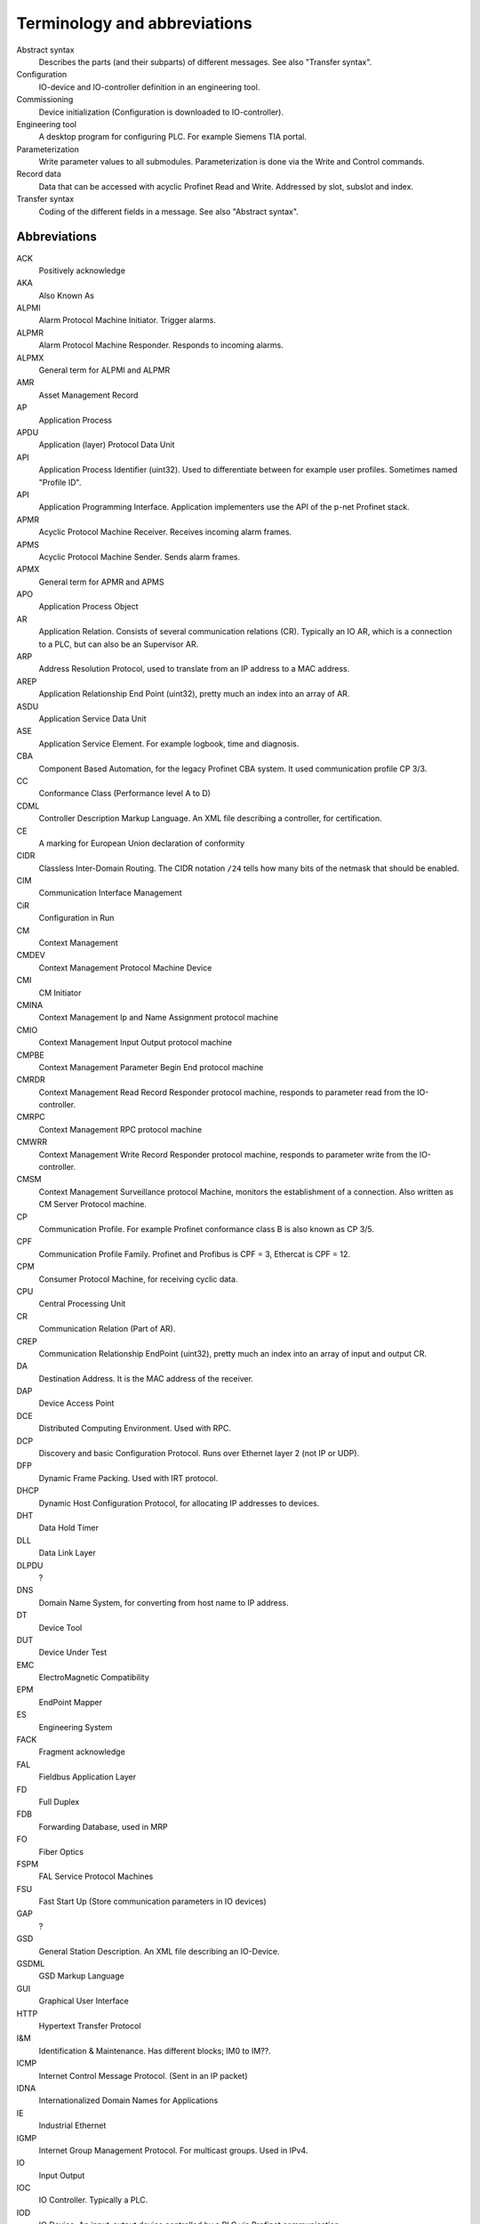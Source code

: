 
Terminology and abbreviations
=============================

Abstract syntax
    Describes the parts (and their subparts) of different messages. See also "Transfer syntax".
Configuration
    IO-device and IO-controller definition in an engineering tool.
Commissioning
    Device initialization (Configuration is downloaded to IO-controller).
Engineering tool
    A desktop program for configuring PLC. For example Siemens TIA portal.
Parameterization
    Write parameter values to all submodules. Parameterization is done via
    the Write and Control commands.
Record data
   Data that can be accessed with acyclic Profinet Read and Write. Addressed by
   slot, subslot and index.
Transfer syntax
    Coding of the different fields in a message. See also "Abstract syntax".


Abbreviations
-------------

ACK
    Positively acknowledge
AKA
    Also Known As
ALPMI
    Alarm Protocol Machine Initiator. Trigger alarms.
ALPMR
    Alarm Protocol Machine Responder. Responds to incoming alarms.
ALPMX
    General term for ALPMI and ALPMR
AMR
    Asset Management Record
AP
    Application Process
APDU
    Application (layer) Protocol Data Unit
API
    Application Process Identifier (uint32). Used to differentiate between for example user profiles. Sometimes named "Profile ID".
API
    Application Programming Interface. Application implementers use the API of the p-net Profinet stack.
APMR
    Acyclic Protocol Machine Receiver. Receives incoming alarm frames.
APMS
    Acyclic Protocol Machine Sender. Sends alarm frames.
APMX
    General term for APMR and APMS
APO
    Application Process Object
AR
    Application Relation. Consists of several communication relations (CR). Typically an IO AR, which is a connection to a PLC, but can also be an Supervisor AR.
ARP
    Address Resolution Protocol, used to translate from an IP address to a MAC address.
AREP
    Application Relationship End Point (uint32), pretty much an index into an array of AR.
ASDU
    Application Service Data Unit
ASE
    Application Service Element. For example logbook, time and diagnosis.
CBA
    Component Based Automation, for the legacy Profinet CBA system. It used communication profile CP 3/3.
CC
    Conformance Class (Performance level A to D)
CDML
    Controller Description Markup Language. An XML file describing a controller, for certification.
CE
    A marking for European Union declaration of conformity
CIDR
    Classless Inter-Domain Routing. The CIDR notation ``/24`` tells how many bits of the netmask that should be enabled.
CIM
    Communication Interface Management
CiR
    Configuration in Run
CM
    Context Management
CMDEV
    Context Management Protocol Machine Device
CMI
    CM Initiator
CMINA
    Context Management Ip and Name Assignment protocol machine
CMIO
    Context Management Input Output protocol machine
CMPBE
    Context Management Parameter Begin End protocol machine
CMRDR
    Context Management Read Record Responder protocol machine, responds to parameter read from the IO-controller.
CMRPC
    Context Management RPC protocol machine
CMWRR
    Context Management Write Record Responder protocol machine, responds to parameter write from the IO-controller.
CMSM
    Context Management Surveillance protocol Machine, monitors the establishment of a connection. Also written as CM Server Protocol machine.
CP
    Communication Profile. For example Profinet conformance class B is also known as CP 3/5.
CPF
    Communication Profile Family. Profinet and Profibus is CPF = 3, Ethercat is CPF = 12.
CPM
    Consumer Protocol Machine, for receiving cyclic data.
CPU
    Central Processing Unit
CR
    Communication Relation (Part of AR).
CREP
    Communication Relationship EndPoint (uint32), pretty much an index into an array of input and output CR.
DA
    Destination Address. It is the MAC address of the receiver.
DAP
    Device Access Point
DCE
    Distributed Computing Environment. Used with RPC.
DCP
    Discovery and basic Configuration Protocol. Runs over Ethernet layer 2 (not IP or UDP).
DFP
    Dynamic Frame Packing. Used with IRT protocol.
DHCP
    Dynamic Host Configuration Protocol, for allocating IP addresses to devices.
DHT
    Data Hold Timer
DLL
    Data Link Layer
DLPDU
    ?
DNS
    Domain Name System, for converting from host name to IP address.
DT
    Device Tool
DUT
    Device Under Test
EMC
    ElectroMagnetic Compatibility
EPM
    EndPoint Mapper
ES
    Engineering System
FACK
    Fragment acknowledge
FAL
    Fieldbus Application Layer
FD
    Full Duplex
FDB
    Forwarding Database, used in MRP
FO
   Fiber Optics
FSPM
    FAL Service Protocol Machines
FSU
    Fast Start Up (Store communication parameters in IO devices)
GAP
    ?
GSD
    General Station Description. An XML file describing an IO-Device.
GSDML
    GSD Markup Language
GUI
    Graphical User Interface
HTTP
    Hypertext Transfer Protocol
I&M
    Identification & Maintenance. Has different blocks; IM0 to IM??.
ICMP
    Internet Control Message Protocol. (Sent in an IP packet)
IDNA
    Internationalized Domain Names for Applications
IE
    Industrial Ethernet
IGMP
    Internet Group Management Protocol. For multicast groups. Used in IPv4.
IO
    Input Output
IOC
    IO Controller. Typically a PLC.
IOD
    IO Device. An input-output device controlled by a PLC via Profinet communication.
IOCS
    IO Consumer Status. Reported by IO-device (for output data) and IO-controller (for input data), per subslot. (uint8)
IOCR
    IO Communication Relation
IOPS
    IO Provider Status. Describes validity of IO data per subslot. Sent by IO-device (for input data) or IO-controller (for output data) together with data. (uint8)
IOxS
    General term for IOCS and IOPS.
IOS
    IO Supervisor. Typically an engineering tool running on a personal computer.
IP
    Internet Protocol
IP
    Ingress Protection. For example IP65 is a housing class suitable for outdoor installation.
iPar
    Individual Parameters. Backups of these parameters are typically stored in a separate parameter server.
IRT
    Isochronous Real-Time
LAN
    Local Area Network
LED
    Light Emitting Diode
LLC
    ?
LLDP
    Link Layer Discovery Protocol, for neighbourhood detection.
LMPM
    data Link layer Mapping Protocol Machine. Receives Ethernet frames.
LT
    Length and Type field in Ethernet frame. Also known as EtherType.
MAC
    Media Access Control
MAU
    Medium Attachment Unit. Ethernet transceiver type. 0x0 = radio, 0x10 = Media type copper 100BaseTXFD
MC
    Multicast (as opposed to unicast)
MC
    Multicore (Codesys runtime variant for Raspberry Pi)
MCR
    Multicast Communication Relationship
MDNS
    Multicast DNS. A UDS based protocol for resolving hostname to IP address. Implemented by Bonjour and Avahi.
MIB
    Management Information Base. A text file format describing Object Identifiers (OID) for Simple Network Management Protocol (SNMP) frames.
MIC
    MRP interconnection Client. Routes traffic between two Ethernet rings (which are using MRP).
MIM
    MRP Interconnection Manager. Controls the traffic between two Ethernet rings (which are using MRP).
MRA
    Media redundancy manager with auto negotiation
MRC
    Media redundancy client
MRM
    Media redundancy manager
MRP
    Media Redundancy Protocol. Use a normally off path in the Ethernet network, to form a ring topology.
MRPIC
    Media Redundancy Protocol Interconnect (connects two MRP rings). Nodes have MIM or MIC roles.
MRPD
    Media Redundancy for Planned Duplication. Send similar frames in both directions on an Ethernet ring.
MTU
    Maximum Transfer Unit. The largest packet a network interface can handle. Typically 1500 bytes. This includes the IP header, but not the Ethernet header.
NACK
    Negatively acknowledge
NDR
    Network Data Representation. A header as first part of the DCE/RPC payload (sent via UDP). Contains info on how large the payload is, and how large responses that can be accepted.
NME
    Network Management Engine
NRT
   Non-Real Time Ethernet frames
NVM
    Non-Volatile Memory. Typically flash memory chips.
OID
    Object Identifier. Describes a field in a Simple Network Management Protocol (SNMP) frame.
OS
    Operating System
OUI
    Organizationally Unique Identifier. This is the three first bytes of the MAC address. The value for Profinet Multicast is 01:0E:CF.
PA
    Process Automation (as opposed to production automation)
PCA
    Provider, Consumer or Alarm.
PCF
    Polymer Clad Fiber
PCP
    Priority Code Point, for VLAN
PD
    Physical Device. This is information related to an Ethernet port.
PDEV
    Physical Device management. Physical interface and switch ports of a Profinet field device.
PDF
    Portable Document Format
PDU
    Protocol Data Unit
PI
    PROFIBUS & PROFINET International. The Profinet interest group. See also PNO.
PICO
    PI Certification Office
PITL
    PI Test Laboratories. Performs certification testing.
PLC
    Programmable Logic Controller. Often used as a Profinet IO-controller.
PN
    See PROFINET
PNI
    Primary Network Initialization. Siemens SinecPni is a tool for configuration of Profinet equipment.
PNIO
    Profinet IO protocol
PNO
    PROFIBUS Nutzerorganisation e.V, located in Germany. See also PI.
POF
    Plastic Optical Fiber
PPM
    Cyclic Provider Protocol Machine
PROFINET
    Process Field Net
PS
    ?
PTCP
    Precision Transparent Clock Protocol
RED
    Redundancy
RPC
    Remote Procedure Call. The protocol DCE/RPC runs on UDP and is used for configuration of the IO-Device during startup.
RS
    Reporting system
RSI
    Remote Service Interface
RTA
    RealTime Acyclic protocol, for alarms.
RTC
    Real Time Class
RTC
    RealTime Cyclic protocol
RTE
    Real Time Ethernet
RTOS
    Real Time Operating System
SA
    Source Address. It is the MAC address of the sender.
SAM
    Source Address of ? Uses to restrict incoming DCP communication to a single remote MAC address (for 3 seconds).
SCL
    Structured Control Language. Siemens name for the structured text (ST) programming language for PLCs.
SDU
    Service Data Unit. This is the payload of a PDU.
SMA
    Sample Moving Average. A smoothing function in the Wireshark Ethernet frame capture software.
SNMP
    Simple Network Management Protocol. For network topology detection.
SOE
    Sequence Of Events
ST
    Structured Text. A programming language for PLCs.
STP
    Spanning Tree Protocol. An alternative to MRP (but slower)
STX
    Structured Text. See ST.
TACK
    Transport Acknowledge. Used for alarm transmission.
TED
    Topology and Engineering Discovery
TIA
    Totally Integrated Automation. An automation portal (engineering tool) by Siemens.
TIAP
    See TIA.
TCI
    Tool Calling Interface (The engineering tool can call specialized device-related tools)
TCP
    Transmission Control Protocol, used on top of IP.
TLV
    Type-Length-Value. A data structure in an LLDP Ethernet frame.
TPID
    Tag protocol identifier, for VLAN.
TSDU
    ?
TSN
    Time-Sensitive Networking
TTL
    Time to live. A field in an LLDP Ethernet frame.
UC
    Unicast (as opposed to multicast)
UDP
    User Datagram Protocol, used on top of IP.
USI
    User Structure Identifier (unit16) Describes alarm payloads.
UUID
    Universally Unique Identifier. A 128-bit number for uniquely identifying information.
VLAN
    Virtual LAN
VID
    VLAN identifier
WLAN
    Wireless LAN
XML
    eXtended Markup Language
